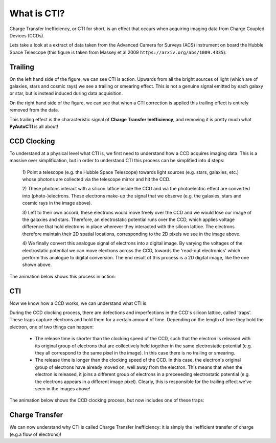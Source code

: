 What is CTI?
============

Charge Transfer Inefficiency, or CTI for short, is an effect that occurs when acquiring imaging data from Charge
Coupled Devices (CCDs).

Lets take a look at a extract of data taken from the Advanced Camera for Surveys (ACS) instrument on board the
Hubble Space Telescope (this figure is taken from Massey et al 2009 ``https://arxiv.org/abs/1009.4335``):

.. image:: https://raw.githubusercontent.com/Jammy2211/PyAutoCTI/master/docs/overview/images/what_is_cti.png
  :width: 600
  :alt: Alternative text

Trailing
--------

On the left hand side of the figure, we can see CTI is action. Upwards from all the bright sources of light (which
are of galaxies, stars and cosmic rays) we see a trailing or smearing effect. This is not a genuine signal emitted by
each galaxy or star, but is instead induced during data acquisition.

On the right hand side of the figure, we can see that when a CTI correction is applied this trailing effect is entirely
removed from the data.

This trailing effect is the characteristic signal of **Charge Transfer Inefficiency**, and removing it is pretty much
what **PyAutoCTI** is all about!

CCD Clocking
------------

To understand at a physical level what CTI is, we first need to understand how a CCD acquires imaging data. This is a
massive over simplification, but in order to understand CTI this process can be simplified into 4 steps:

 1) Point a telescope (e.g. the Hubble Space Telescope) towards light sources (e.g. stars, galaxies, etc.) whose
 photons are collected via the telescope mirror and hit the CCD.

 2) These photons interact with a silicon lattice inside the CCD and via the photoelectric effect are converted into
 (photo-)electrons. These electrons make-up the signal that we observe (e.g. the galaxies, stars and cosmic rays in
 the image above).

 3) Left to their own accord, these electrons would move freely over the CCD and we would lose our image of the galaxies
 and stars. Therefore, an electrostatic potential runs over the CCD, which applies voltage difference that hold
 electrons in place wherever they interacted with the silicon lattice. The electrons therefore maintain their 2D spatial
 locations, corresponding to the 2D pixels we see in the image above.

 4) We finally convert this analogue signal of electrons into a digital image. By varying the voltages of the
 electrostatic potential we can move electrons across the CCD, towards the 'read-out electronics' which perform this
 analogue to digital conversion. The end result of this process is a 2D digital image, like the one shown above.

The animation below shows this process in action:

.. image:: https://raw.githubusercontent.com/Jammy2211/PyAutoCTI/master/docs/overview/images/cti.gif
  :width: 600

CTI
---

Now we know how a CCD works, we can understand what CTI is.

During the CCD clocking process, there are defections and imperfections in the CCD's silicon lattice, called 'traps'.
These traps capture electrons and hold them for a certain amount of time. Depending on the length of time they hold the
electron, one of two things can happen:

 - The release time is shorter than the clocking speed of the CCD, such that the electron is released with its original group of electrons that are collectively held together in the same electrostatic potential (e.g. they all correspond to the same pixel in the image). In this case there is no trailing or smearing.

 - The release time is longer than the clocking speed of the CCD. In this case, the electron's original group of electrons have already moved on, well away from the electron. This means that when the electron is released, it joins a different group of electrons in a preceeeding electrostatic potential (e.g. the electrons appears in a different image pixel). Clearly, this is responsible for the trailing effect we've seen in the images above!

The animation below shows the CCD clocking process, but now includes one of these traps:

.. image:: https://raw.githubusercontent.com/Jammy2211/PyAutoCTI/master/docs/overview/images/ccd.gif
  :width: 600

Charge Transfer
---------------

We can now understand why CTI is called Charge Transfer Inefficiency: it is simply the inefficient transfer of
charge (e.g.a flow of electrons)!

